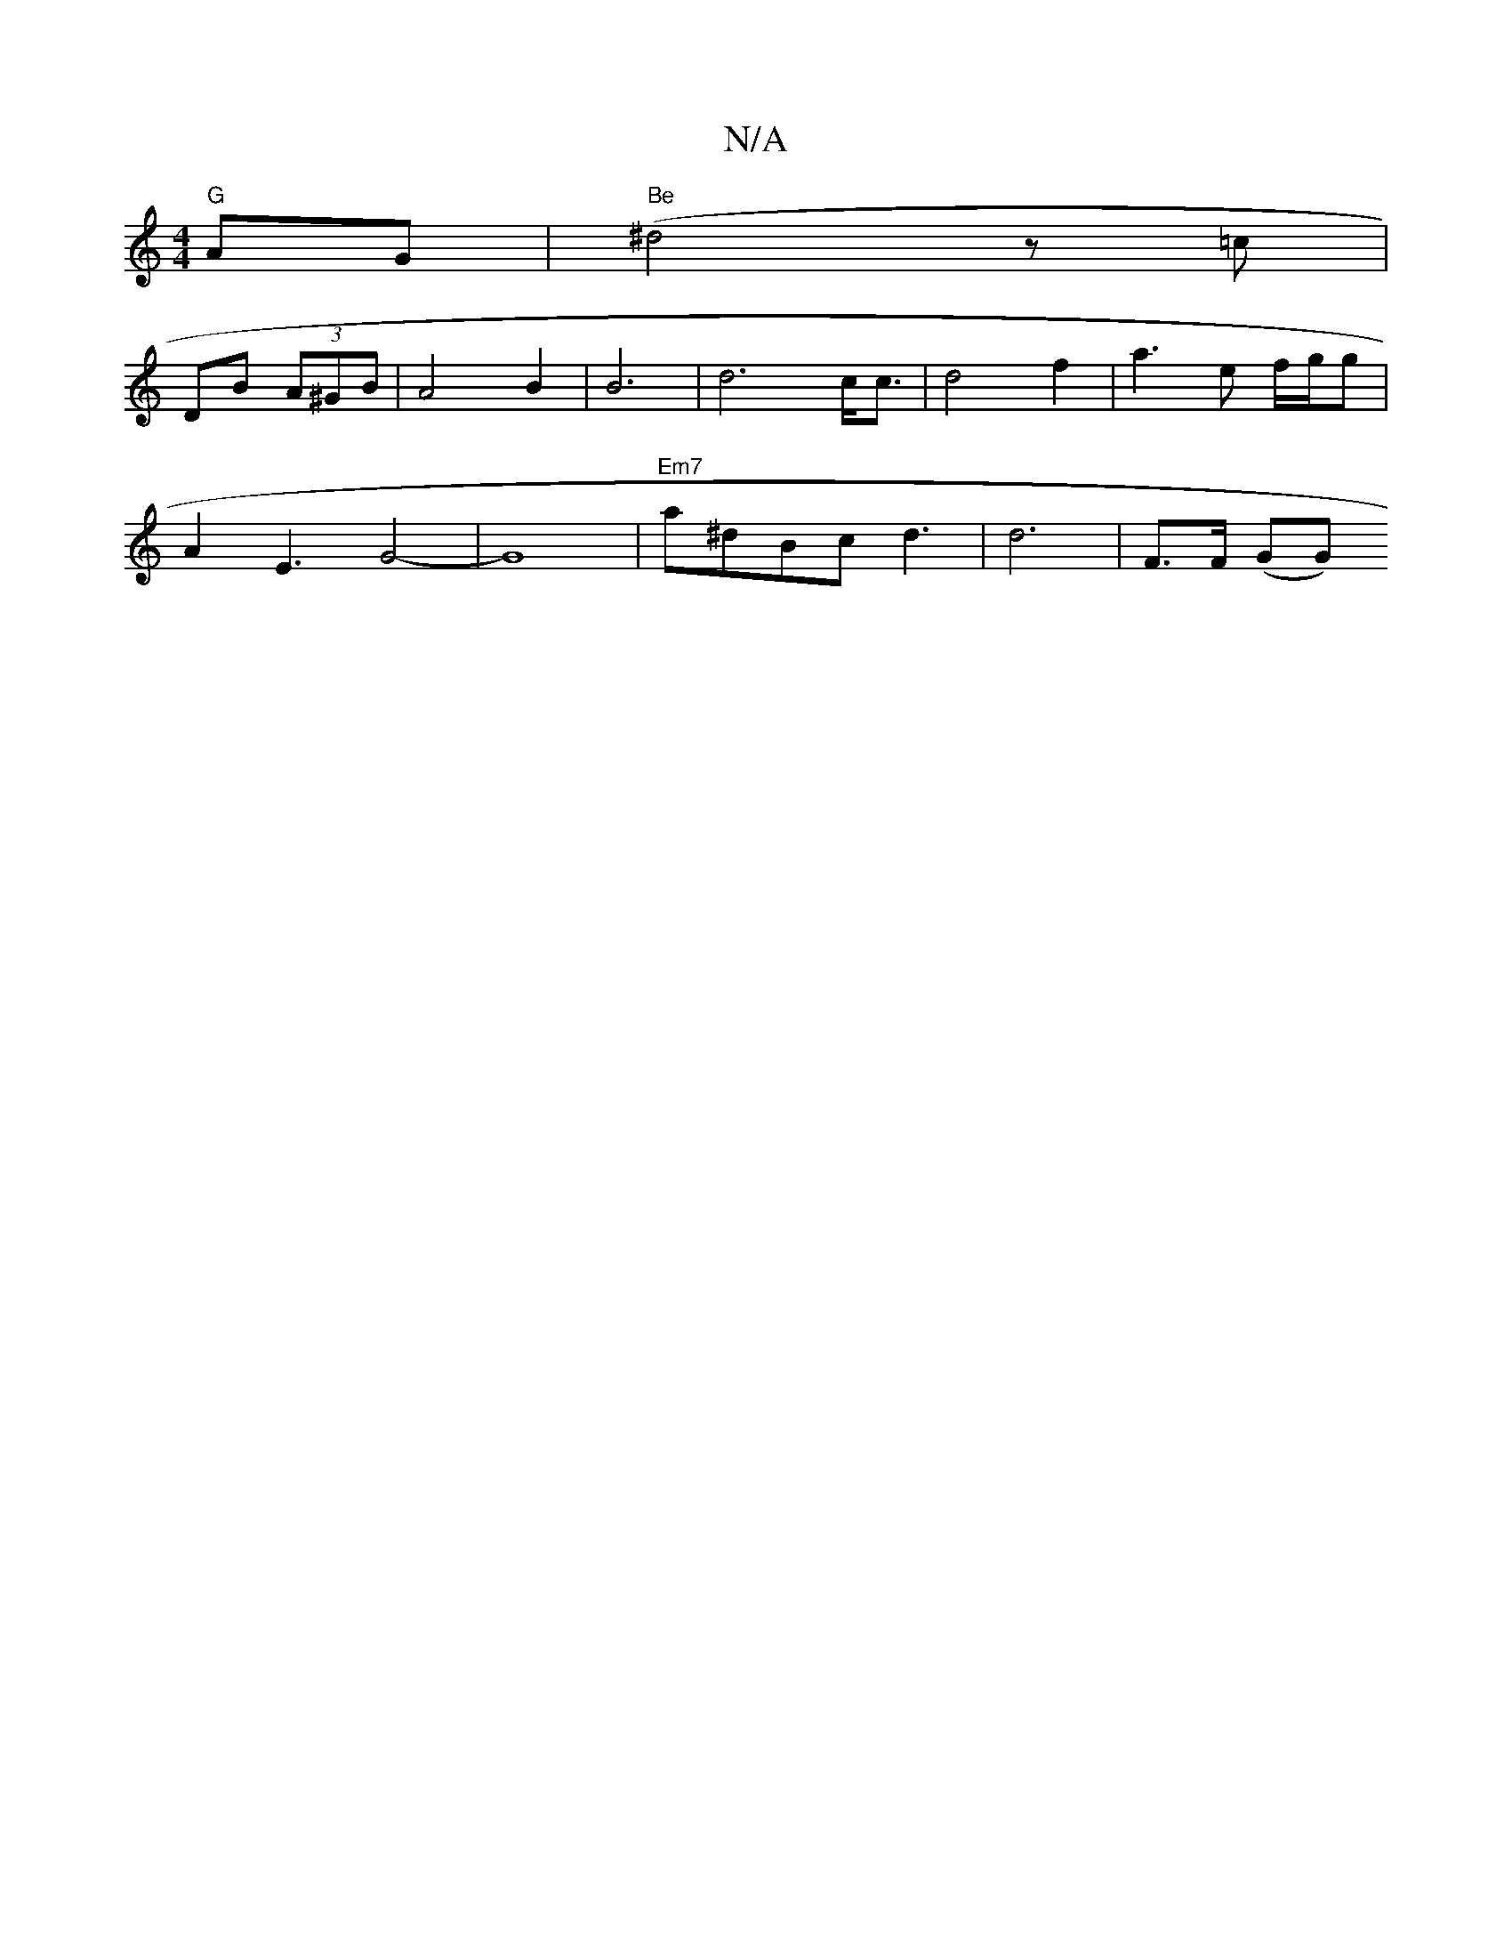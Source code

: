 X:1
T:N/A
M:4/4
R:N/A
K:Cmajor
 "G"AG|(" Be"^d4 z=c|
DB (3A^GB|A4B2|B6-|d6-c<c|d4- f2|a3e f/g/g|
M:<>e-t8|1 "G"fE !<Do" C4 C>E|A3-- AF EE|"G"dBAG A2c2 |
A2E3--G4-|G8-|"Em7"a^dBc d3|d6 | F>F (GG)"G3 c|A2.B2|BAAJ(3BAF GD FE|EFAc BGEF